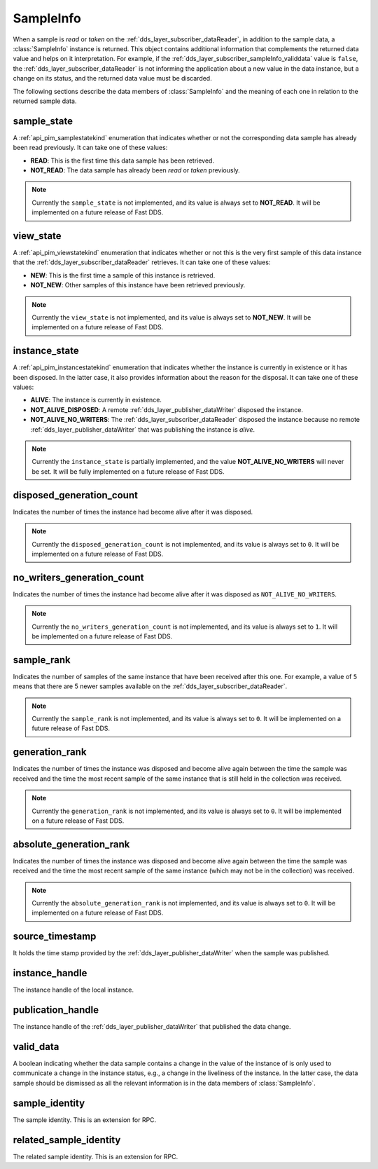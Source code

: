 .. _dds_layer_subscriber_sampleInfo:

SampleInfo
==========

When a sample is *read* or *taken* on the :ref:`dds_layer_subscriber_dataReader`, in addition to the sample data,
a :class:`SampleInfo` instance is returned.
This object contains additional information that complements the returned data value and helps on it interpretation.
For example, if the :ref:`dds_layer_subscriber_sampleInfo_validdata` value is ``false``, the
:ref:`dds_layer_subscriber_dataReader` is not informing the application about a new value in the data instance,
but a change on its status, and the returned data value must be discarded.

The following sections describe the data members of :class:`SampleInfo` and the meaning of each one in relation
to the returned sample data.

sample_state
------------

A :ref:`api_pim_samplestatekind` enumeration that indicates whether or not the corresponding data sample has already
been read previously.
It can take one of these values:

* **READ**: This is the first time this data sample has been retrieved.
* **NOT_READ**: The data sample has already been *read* or *taken* previously.

.. note::
   Currently the ``sample_state`` is not implemented, and its value is always set to **NOT_READ**.
   It will be implemented on a future release of Fast DDS.


view_state
----------

A :ref:`api_pim_viewstatekind` enumeration that indicates whether or not this is the very first sample
of this data instance that the :ref:`dds_layer_subscriber_dataReader` retrieves.
It can take one of these values:

* **NEW**: This is the first time a sample of this instance is retrieved.
* **NOT_NEW**: Other samples of this instance have been retrieved previously.

.. note::
   Currently the ``view_state`` is not implemented, and its value is always set to **NOT_NEW**.
   It will be implemented on a future release of Fast DDS.


instance_state
--------------

A :ref:`api_pim_instancestatekind` enumeration that indicates whether the instance is currently in existence
or it has been disposed.
In the latter case, it also provides information about the reason for the disposal.
It can take one of these values:

* **ALIVE**: The instance is currently in existence.
* **NOT_ALIVE_DISPOSED**: A remote :ref:`dds_layer_publisher_dataWriter` disposed the instance.
* **NOT_ALIVE_NO_WRITERS**: The :ref:`dds_layer_subscriber_dataReader` disposed the instance because no remote
  :ref:`dds_layer_publisher_dataWriter` that was publishing the instance is *alive*.

.. note::
   Currently the ``instance_state`` is partially implemented, and the value **NOT_ALIVE_NO_WRITERS** will never be set.
   It will be fully implemented on a future release of Fast DDS.


disposed_generation_count
-------------------------

Indicates the number of times the instance had become alive after it was disposed.

.. note::
   Currently the ``disposed_generation_count`` is not implemented, and its value is always set to ``0``.
   It will be implemented on a future release of Fast DDS.


no_writers_generation_count
---------------------------

Indicates the number of times the instance had become alive after it was disposed as ``NOT_ALIVE_NO_WRITERS``.

.. note::
   Currently the ``no_writers_generation_count`` is not implemented, and its value is always set to ``1``.
   It will be implemented on a future release of Fast DDS.


sample_rank
-----------

Indicates the number of samples of the same instance that have been received after this one.
For example, a value of ``5`` means that there are 5 newer samples available
on the :ref:`dds_layer_subscriber_dataReader`.

.. note::
   Currently the ``sample_rank`` is not implemented, and its value is always set to ``0``.
   It will be implemented on a future release of Fast DDS.


generation_rank
---------------

Indicates the number of times the instance was disposed and become alive again
between the time the sample was received and the time the most recent sample of the same instance
that is still held in the collection was received.

.. note::
   Currently the ``generation_rank`` is not implemented, and its value is always set to ``0``.
   It will be implemented on a future release of Fast DDS.


absolute_generation_rank
------------------------

Indicates the number of times the instance was disposed and become alive again
between the time the sample was received and the time the most recent sample of the same instance
(which may not be in the collection) was received.

.. note::
   Currently the ``absolute_generation_rank`` is not implemented, and its value is always set to ``0``.
   It will be implemented on a future release of Fast DDS.


source_timestamp
----------------

It holds the time stamp provided by the :ref:`dds_layer_publisher_dataWriter` when the sample was published.


instance_handle
---------------

The instance handle of the local instance.


publication_handle
------------------

The instance handle of the :ref:`dds_layer_publisher_dataWriter` that published the data change.


.. _dds_layer_subscriber_sampleInfo_validdata:

valid_data
----------

A boolean indicating whether the data sample contains a change in the value of the instance of is only used
to communicate a change in the instance status, e.g., a change in the liveliness of the instance.
In the latter case, the data sample should be dismissed as all the relevant information is in the
data members of :class:`SampleInfo`.


sample_identity
---------------

The sample identity.
This is an extension for RPC.


related_sample_identity
-----------------------

The related sample identity.
This is an extension for RPC.





